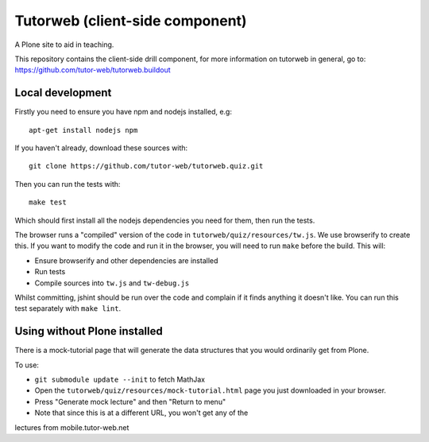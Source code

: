 Tutorweb (client-side component)
^^^^^^^^^^^^^^^^^^^^^^^^^^^^^^^^

A Plone site to aid in teaching.

This repository contains the client-side drill component, for more information
on tutorweb in general, go to: https://github.com/tutor-web/tutorweb.buildout

Local development
-----------------

Firstly you need to ensure you have npm and nodejs installed, e.g::

    apt-get install nodejs npm

If you haven't already, download these sources with::

    git clone https://github.com/tutor-web/tutorweb.quiz.git

Then you can run the tests with::

    make test

Which should first install all the nodejs dependencies you need for them, then
run the tests.

The browser runs a "compiled" version of the code in
``tutorweb/quiz/resources/tw.js``. We use browserify to create this. If you
want to modify the code and run it in the browser, you will need to run
``make`` before the build. This will:

* Ensure browserify and other dependencies are installed
* Run tests
* Compile sources into ``tw.js`` and ``tw-debug.js``

Whilst committing, jshint should be run over the code and complain if it finds
anything it doesn't like. You can run this test separately with ``make lint``.

Using without Plone installed
-----------------------------

There is a mock-tutorial page that will generate the data structures that you
would ordinarily get from Plone.

To use:

* ``git submodule update --init`` to fetch MathJax
* Open the ``tutorweb/quiz/resources/mock-tutorial.html`` page you just downloaded in your browser.
* Press "Generate mock lecture" and then "Return to menu"
* Note that since this is at a different URL, you won't get any of the
lectures from mobile.tutor-web.net
